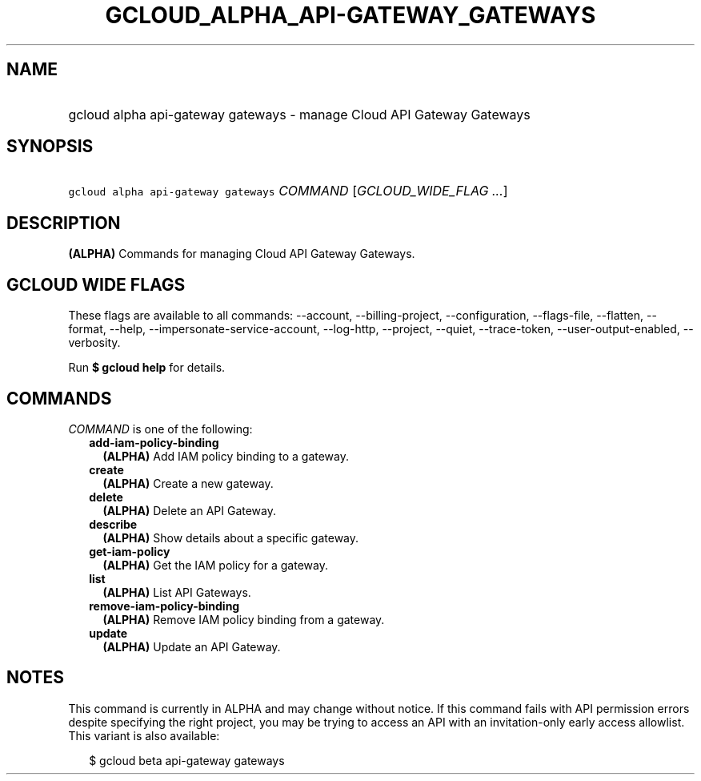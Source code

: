 
.TH "GCLOUD_ALPHA_API\-GATEWAY_GATEWAYS" 1



.SH "NAME"
.HP
gcloud alpha api\-gateway gateways \- manage Cloud API Gateway Gateways



.SH "SYNOPSIS"
.HP
\f5gcloud alpha api\-gateway gateways\fR \fICOMMAND\fR [\fIGCLOUD_WIDE_FLAG\ ...\fR]



.SH "DESCRIPTION"

\fB(ALPHA)\fR Commands for managing Cloud API Gateway Gateways.



.SH "GCLOUD WIDE FLAGS"

These flags are available to all commands: \-\-account, \-\-billing\-project,
\-\-configuration, \-\-flags\-file, \-\-flatten, \-\-format, \-\-help,
\-\-impersonate\-service\-account, \-\-log\-http, \-\-project, \-\-quiet,
\-\-trace\-token, \-\-user\-output\-enabled, \-\-verbosity.

Run \fB$ gcloud help\fR for details.



.SH "COMMANDS"

\f5\fICOMMAND\fR\fR is one of the following:

.RS 2m
.TP 2m
\fBadd\-iam\-policy\-binding\fR
\fB(ALPHA)\fR Add IAM policy binding to a gateway.

.TP 2m
\fBcreate\fR
\fB(ALPHA)\fR Create a new gateway.

.TP 2m
\fBdelete\fR
\fB(ALPHA)\fR Delete an API Gateway.

.TP 2m
\fBdescribe\fR
\fB(ALPHA)\fR Show details about a specific gateway.

.TP 2m
\fBget\-iam\-policy\fR
\fB(ALPHA)\fR Get the IAM policy for a gateway.

.TP 2m
\fBlist\fR
\fB(ALPHA)\fR List API Gateways.

.TP 2m
\fBremove\-iam\-policy\-binding\fR
\fB(ALPHA)\fR Remove IAM policy binding from a gateway.

.TP 2m
\fBupdate\fR
\fB(ALPHA)\fR Update an API Gateway.


.RE
.sp

.SH "NOTES"

This command is currently in ALPHA and may change without notice. If this
command fails with API permission errors despite specifying the right project,
you may be trying to access an API with an invitation\-only early access
allowlist. This variant is also available:

.RS 2m
$ gcloud beta api\-gateway gateways
.RE

